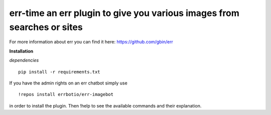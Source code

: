 err-time an err plugin to give you various images from searches or sites
========================================================================

For more information about err you can find it here: https://github.com/gbin/err

**Installation**

*dependencies*
::
    pip install -r requirements.txt

If you have the admin rights on an err chatbot simply use
::

    !repos install errbotio/err-imagebot

in order to install the plugin.
Then !help to see the available commands and their explanation.

